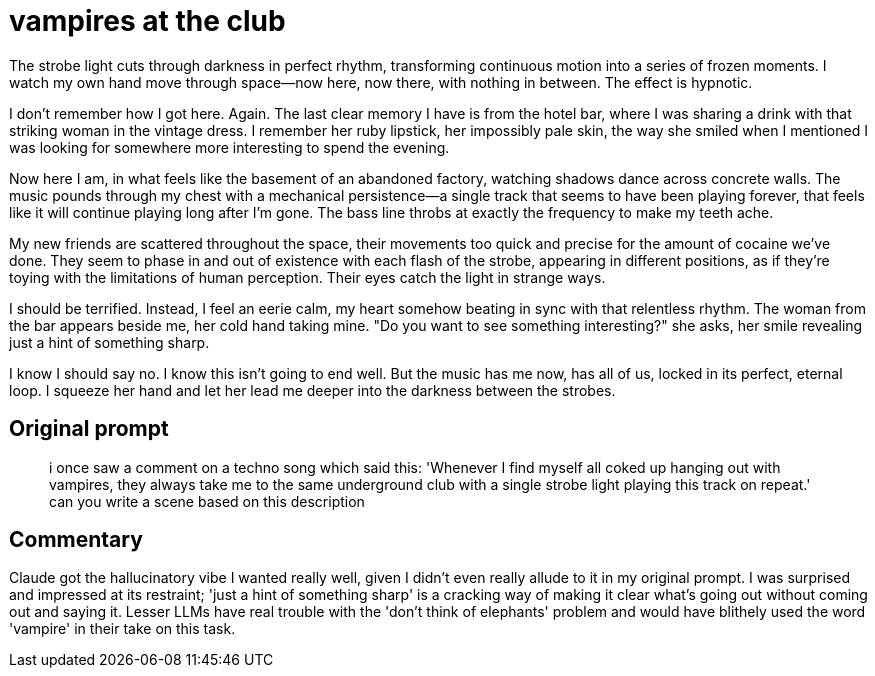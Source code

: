 # vampires at the club

The strobe light cuts through darkness in perfect rhythm, transforming continuous motion into a series of frozen moments. I watch my own hand move through space—now here, now there, with nothing in between. The effect is hypnotic.

I don't remember how I got here. Again. The last clear memory I have is from the hotel bar, where I was sharing a drink with that striking woman in the vintage dress. I remember her ruby lipstick, her impossibly pale skin, the way she smiled when I mentioned I was looking for somewhere more interesting to spend the evening.

Now here I am, in what feels like the basement of an abandoned factory, watching shadows dance across concrete walls. The music pounds through my chest with a mechanical persistence—a single track that seems to have been playing forever, that feels like it will continue playing long after I'm gone. The bass line throbs at exactly the frequency to make my teeth ache.

My new friends are scattered throughout the space, their movements too quick and precise for the amount of cocaine we've done. They seem to phase in and out of existence with each flash of the strobe, appearing in different positions, as if they're toying with the limitations of human perception. Their eyes catch the light in strange ways.

I should be terrified. Instead, I feel an eerie calm, my heart somehow beating in sync with that relentless rhythm. The woman from the bar appears beside me, her cold hand taking mine. "Do you want to see something interesting?" she asks, her smile revealing just a hint of something sharp.

I know I should say no. I know this isn't going to end well. But the music has me now, has all of us, locked in its perfect, eternal loop. I squeeze her hand and let her lead me deeper into the darkness between the strobes.

## Original prompt

> i once saw a comment on a techno song which said this: 'Whenever I find myself all coked up hanging out with vampires, they always take me to the same underground club with a single strobe light playing this track on repeat.' can you write a scene based on this description

## Commentary

Claude got the hallucinatory vibe I wanted really well, given I didn't even really allude to it in my original prompt. I was surprised and impressed at its restraint; 'just a hint of something sharp' is a cracking way of making it clear what's going out without coming out and saying it. Lesser LLMs have real trouble with the 'don't think of elephants' problem and would have blithely used the word 'vampire' in their take on this task.